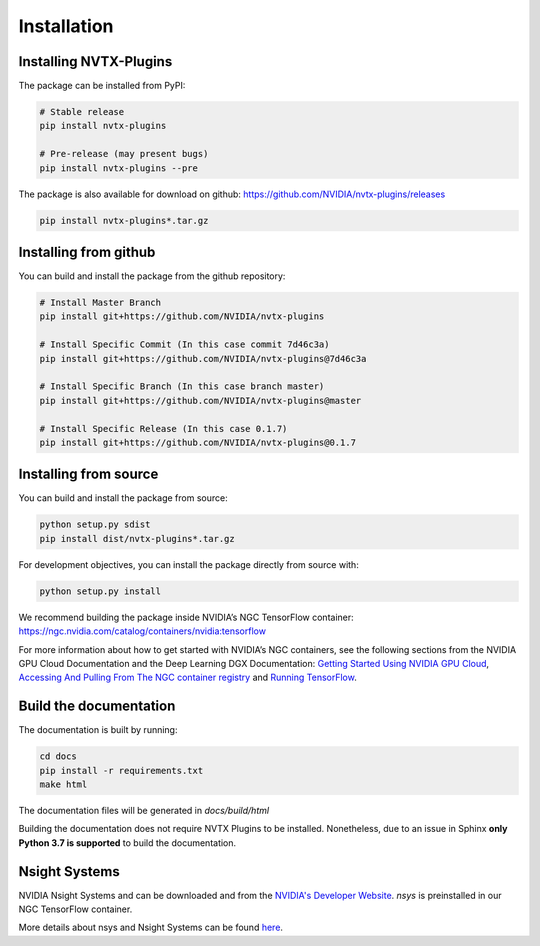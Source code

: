 Installation
============

Installing NVTX-Plugins
^^^^^^^^^^^^^^^^^^^^^^^
The package can be installed from PyPI:

.. code-block:: bash

    # Stable release
    pip install nvtx-plugins

    # Pre-release (may present bugs)
    pip install nvtx-plugins --pre

The package is also available for download on github: https://github.com/NVIDIA/nvtx-plugins/releases

.. code-block:: bash

    pip install nvtx-plugins*.tar.gz

Installing from github
^^^^^^^^^^^^^^^^^^^^^^

You can build and install the package from the github repository:

.. code-block:: bash

    # Install Master Branch
    pip install git+https://github.com/NVIDIA/nvtx-plugins

    # Install Specific Commit (In this case commit 7d46c3a)
    pip install git+https://github.com/NVIDIA/nvtx-plugins@7d46c3a

    # Install Specific Branch (In this case branch master)
    pip install git+https://github.com/NVIDIA/nvtx-plugins@master

    # Install Specific Release (In this case 0.1.7)
    pip install git+https://github.com/NVIDIA/nvtx-plugins@0.1.7

Installing from source
^^^^^^^^^^^^^^^^^^^^^^

You can build and install the package from source:

.. code-block:: bash

    python setup.py sdist
    pip install dist/nvtx-plugins*.tar.gz

For development objectives, you can install the package directly from source with:

.. code-block:: bash

    python setup.py install

We recommend building the package inside NVIDIA’s NGC TensorFlow container:
https://ngc.nvidia.com/catalog/containers/nvidia:tensorflow

For more information about how to get started with NVIDIA’s NGC containers,
see the following sections from the NVIDIA GPU Cloud Documentation and the Deep
Learning DGX Documentation: `Getting Started Using NVIDIA GPU
Cloud <https://docs.nvidia.com/ngc/ngc-getting-started-guide/index.html>`_,
`Accessing And Pulling From The NGC container registry <https://docs.nvidia.com/deeplearning/dgx/user-guide/index.html#accessing_registry>`_
and `Running TensorFlow <https://docs.nvidia.com/deeplearning/dgx/tensorflow-release-notes/index.html>`_.


Build the documentation
^^^^^^^^^^^^^^^^^^^^^^^
The documentation is built by running:

.. code-block:: bash

    cd docs
    pip install -r requirements.txt
    make html

The documentation files will be generated in `docs/build/html`

Building the documentation does not require NVTX Plugins to be installed.
Nonetheless, due to an issue in Sphinx **only Python 3.7 is supported** to build the documentation.


Nsight Systems
^^^^^^^^^^^^^^

NVIDIA Nsight Systems and can be downloaded and from the
`NVIDIA's Developer Website <https://developer.nvidia.com/nsight-systems>`_. `nsys` is
preinstalled in our NGC TensorFlow container.

More details about nsys and Nsight Systems can be found
`here <https://docs.nvidia.com/nsight-systems/index.html>`_.
